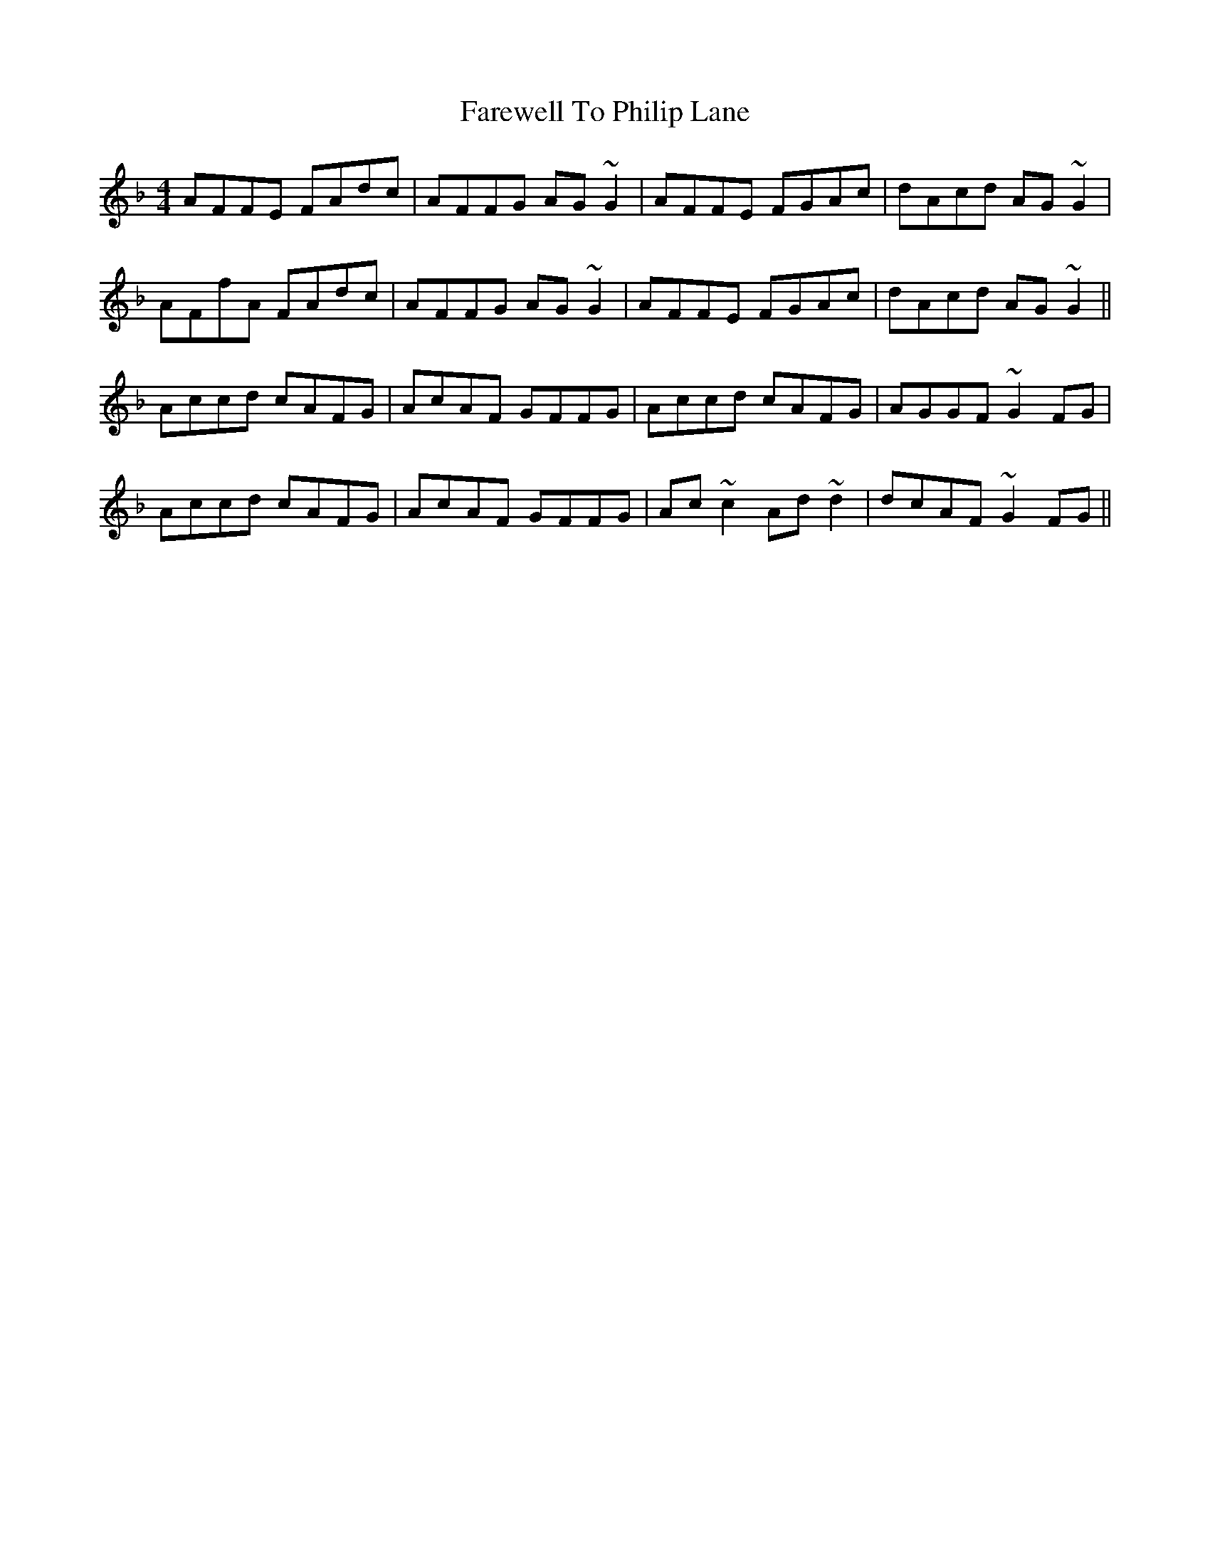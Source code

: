 X: 12571
T: Farewell To Philip Lane
R: reel
M: 4/4
K: Fmajor
AFFE FAdc|AFFG AG~G2|AFFE FGAc|dAcd AG~G2|
AFfA FAdc|AFFG AG~G2|AFFE FGAc|dAcd AG~G2||
Accd cAFG|AcAF GFFG|Accd cAFG|AGGF ~G2FG|
Accd cAFG|AcAF GFFG|Ac~c2 Ad~d2|dcAF ~G2FG||

